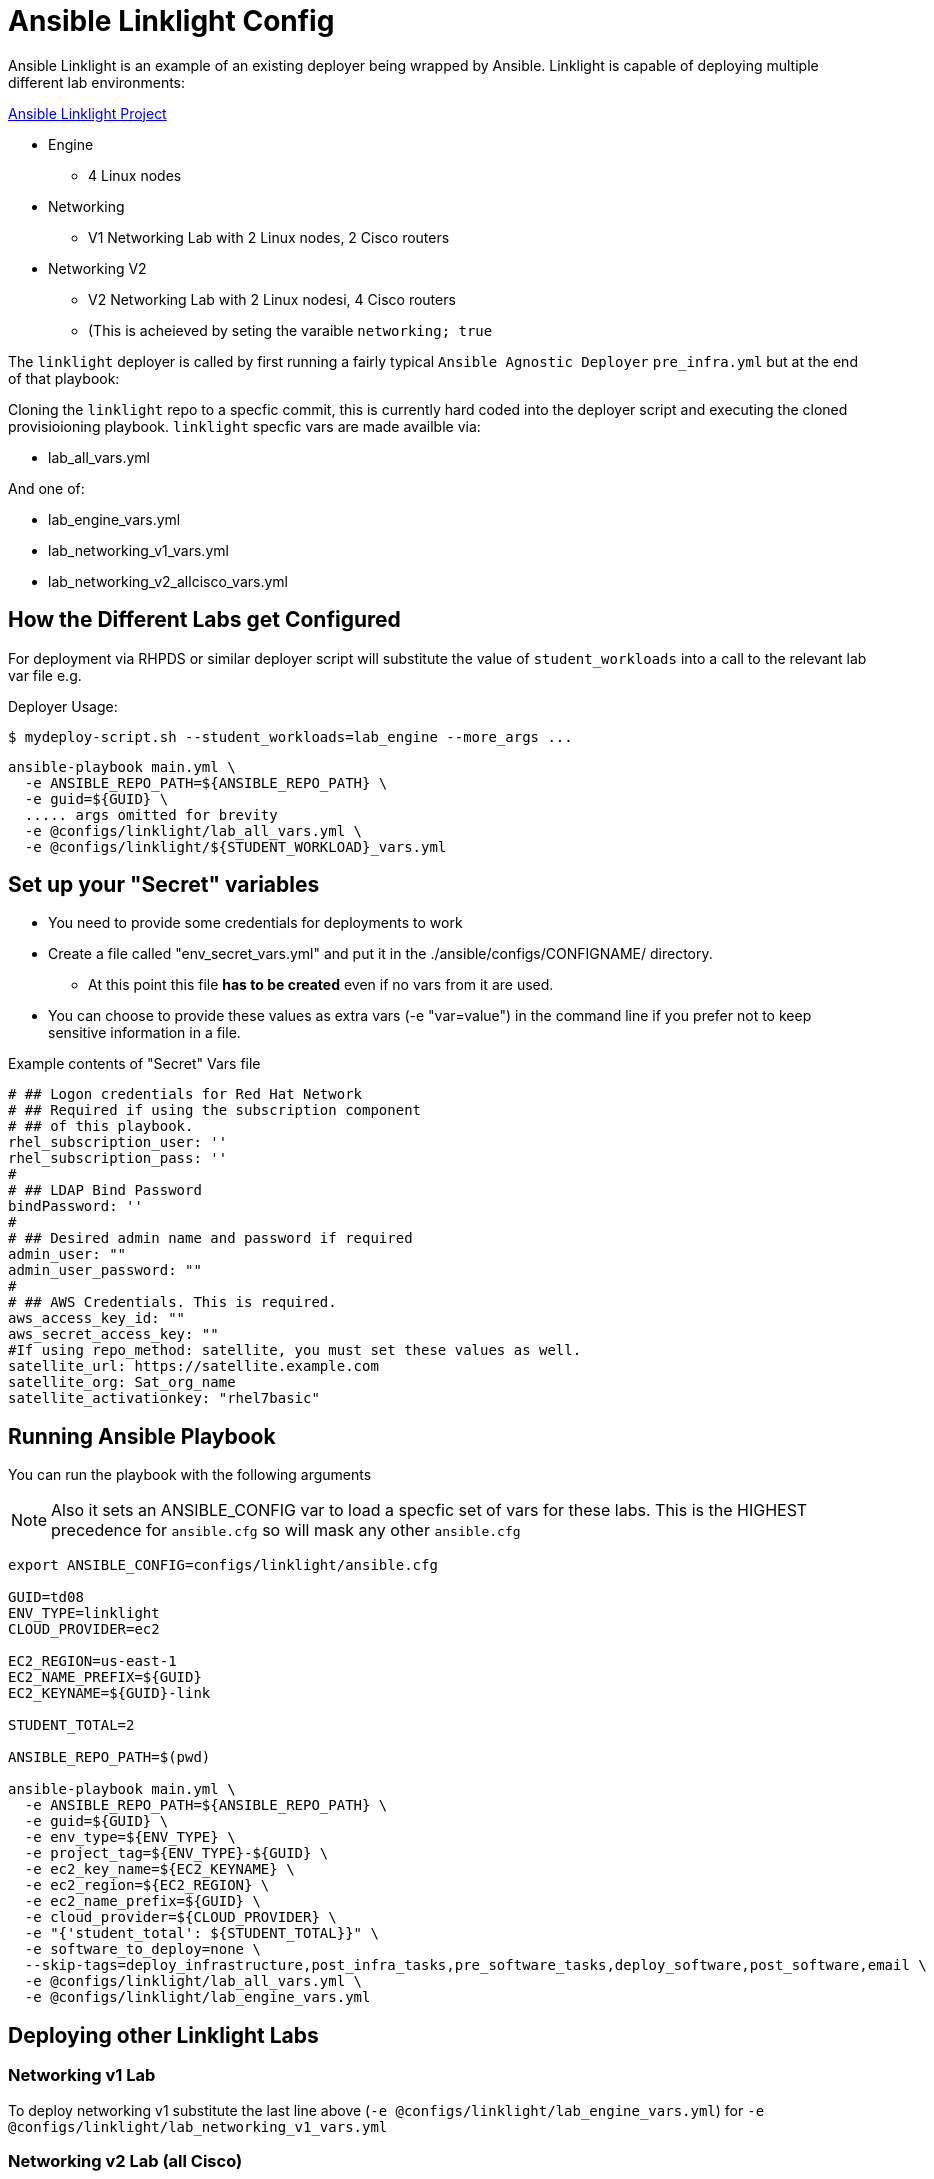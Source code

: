 = Ansible Linklight Config

Ansible Linklight is an example of an existing deployer being wrapped by
Ansible. Linklight is capable of deploying multiple different lab environments:

link:https://github.com/network-automation/linklight[Ansible Linklight Project]

* Engine
** 4 Linux nodes
* Networking 
** V1 Networking Lab with 2 Linux nodes, 2 Cisco routers
* Networking V2
** V2 Networking Lab with 2 Linux nodesi, 4 Cisco routers
** (This is acheieved by seting the varaible `networking; true` 

The `linklight` deployer is called by first running a fairly typical `Ansible Agnostic Deployer`
`pre_infra.yml` but at the end of that playbook:

Cloning the `linklight` repo to a specfic commit, this is currently hard coded into the deployer script
and executing the cloned provisioioning playbook. `linklight` specfic vars are made availble via:

* lab_all_vars.yml

And one of:

* lab_engine_vars.yml
* lab_networking_v1_vars.yml
* lab_networking_v2_allcisco_vars.yml


== How the Different Labs get Configured

For deployment via RHPDS or similar deployer script will substitute the value of
`student_workloads` into a call to the relevant lab var file e.g.

Deployer Usage:
[source,bash]
----
$ mydeploy-script.sh --student_workloads=lab_engine --more_args ...
----

[source,bash]
----
ansible-playbook main.yml \
  -e ANSIBLE_REPO_PATH=${ANSIBLE_REPO_PATH} \
  -e guid=${GUID} \
  ..... args omitted for brevity
  -e @configs/linklight/lab_all_vars.yml \
  -e @configs/linklight/${STUDENT_WORKLOAD}_vars.yml 
----


== Set up your "Secret" variables

* You need to provide some credentials for deployments to work
* Create a file called "env_secret_vars.yml" and put it in the
 ./ansible/configs/CONFIGNAME/ directory.
** At this point this file *has to be created* even if no vars from it are used.
* You can choose to provide these values as extra vars (-e "var=value") in the
 command line if you prefer not to keep sensitive information in a file.

.Example contents of "Secret" Vars file
----
# ## Logon credentials for Red Hat Network
# ## Required if using the subscription component
# ## of this playbook.
rhel_subscription_user: ''
rhel_subscription_pass: ''
#
# ## LDAP Bind Password
bindPassword: ''
#
# ## Desired admin name and password if required
admin_user: ""
admin_user_password: ""
#
# ## AWS Credentials. This is required.
aws_access_key_id: ""
aws_secret_access_key: ""
#If using repo_method: satellite, you must set these values as well.
satellite_url: https://satellite.example.com
satellite_org: Sat_org_name
satellite_activationkey: "rhel7basic"

----

== Running Ansible Playbook

You can run the playbook with the following arguments 

[NOTE]
====

Also it sets an ANSIBLE_CONFIG var to load a specfic set of vars for these labs.
This is the HIGHEST precedence for `ansible.cfg` so will mask any other
`ansible.cfg`
====


[source,bash]
----
export ANSIBLE_CONFIG=configs/linklight/ansible.cfg

GUID=td08
ENV_TYPE=linklight
CLOUD_PROVIDER=ec2

EC2_REGION=us-east-1
EC2_NAME_PREFIX=${GUID}
EC2_KEYNAME=${GUID}-link

STUDENT_TOTAL=2

ANSIBLE_REPO_PATH=$(pwd)

ansible-playbook main.yml \
  -e ANSIBLE_REPO_PATH=${ANSIBLE_REPO_PATH} \
  -e guid=${GUID} \
  -e env_type=${ENV_TYPE} \
  -e project_tag=${ENV_TYPE}-${GUID} \
  -e ec2_key_name=${EC2_KEYNAME} \
  -e ec2_region=${EC2_REGION} \
  -e ec2_name_prefix=${GUID} \
  -e cloud_provider=${CLOUD_PROVIDER} \
  -e "{'student_total': ${STUDENT_TOTAL}}" \
  -e software_to_deploy=none \
  --skip-tags=deploy_infrastructure,post_infra_tasks,pre_software_tasks,deploy_software,post_software,email \
  -e @configs/linklight/lab_all_vars.yml \
  -e @configs/linklight/lab_engine_vars.yml 

----

== Deploying other Linklight Labs

=== Networking v1 Lab

To deploy networking v1 substitute the last line above (`-e @configs/linklight/lab_engine_vars.yml`) for 
`-e @configs/linklight/lab_networking_v1_vars.yml`

=== Networking v2 Lab (all Cisco)

To deploy networking v1 substitute the last line above (`-e @configs/linklight/lab_engine_vars.yml`) for 
`-e lab_networking_v2_allcisco_vars.yml`


=== To Delete an environment

This deletes the Ansible Engine Lab, notes below for the Networking labs

[source,bash]
----
GUID=td08
ENV_TYPE=linklight

EC2_NAME_PREFIX=${GUID}
EC2_REGION=us-east-1

ANSIBLE_REPO_PATH=$(pwd)

ansible-playbook ${ANSIBLE_REPO_PATH}/configs/${ENV_TYPE}/destroy_env.yml \
  -e ANSIBLE_REPO_PATH=${ANSIBLE_REPO_PATH} \
  -e ec2_name_prefix=${GUID} \
  -e ec2_region=${EC2_REGION} \
  -e @configs/linklight/lab_all_vars.yml \
  -e @configs/linklight/lab_engine_vars.yml
----

To delete networking v1 substitute the last line above (`-e @configs/linklight/lab_engine_vars.yml`) for·
     `-e lab_networking_v1_vars.yml`

To delete networking v2 substitute the last line above (`-e @configs/linklight/lab_engine_vars.yml`) for·
     `-e lab_networking_v2_allcisco_vars.yml`
